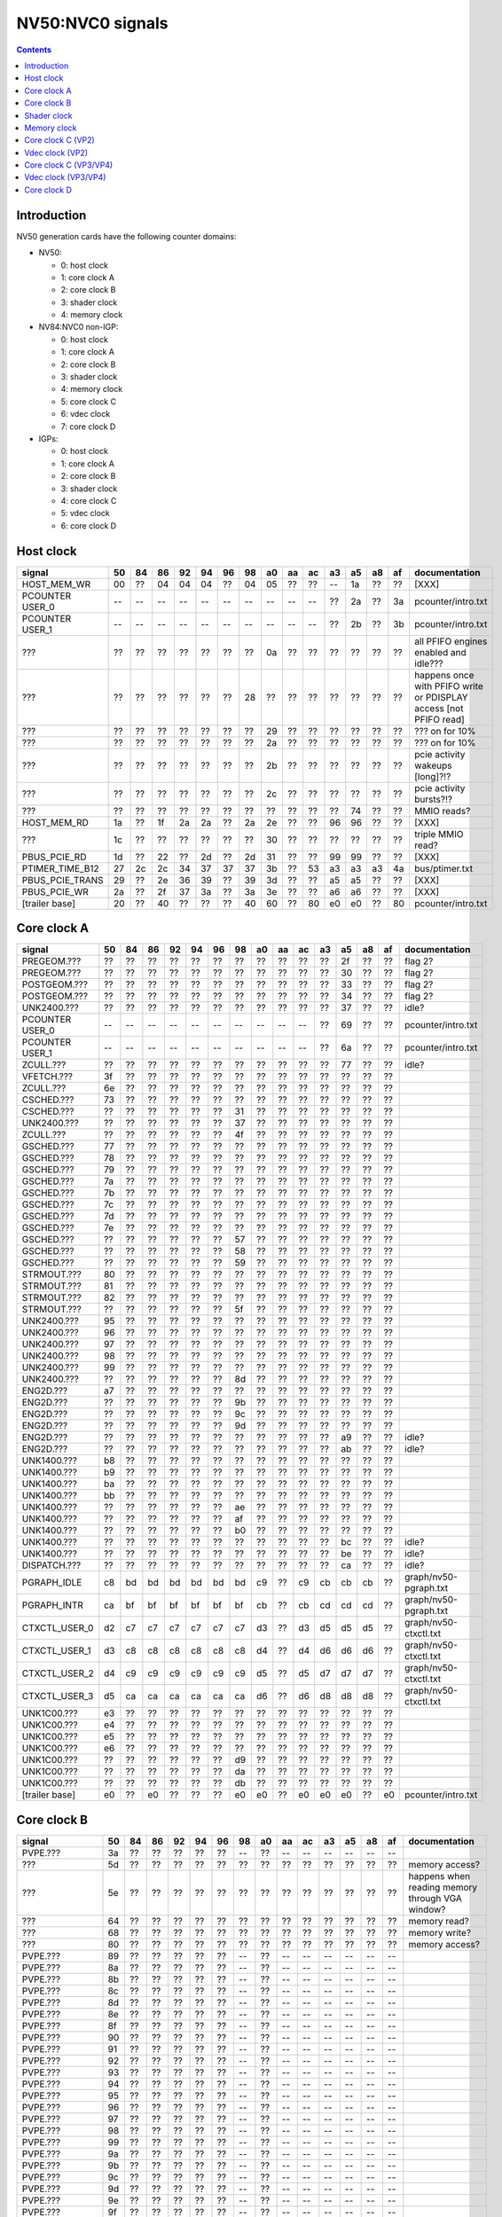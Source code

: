 .. _pcounter-signal-nv50:

=================
NV50:NVC0 signals
=================

.. contents::


Introduction
============

NV50 generation cards have the following counter domains:

- NV50:

  - 0: host clock
  - 1: core clock A
  - 2: core clock B
  - 3: shader clock
  - 4: memory clock

- NV84:NVC0 non-IGP:

  - 0: host clock
  - 1: core clock A
  - 2: core clock B
  - 3: shader clock
  - 4: memory clock
  - 5: core clock C
  - 6: vdec clock
  - 7: core clock D

- IGPs:

  - 0: host clock
  - 1: core clock A
  - 2: core clock B
  - 3: shader clock
  - 4: core clock C
  - 5: vdec clock
  - 6: core clock D

.. todo:: figure out roughly what stuff goes where

.. todo:: find signals.


Host clock
==========

================= == == == == == == == == == == == == == == ===============
signal            50 84 86 92 94 96 98 a0 aa ac a3 a5 a8 af  documentation
================= == == == == == == == == == == == == == == ===============
HOST_MEM_WR       00 ?? 04 04 04 ?? 04 05 ?? ?? -- 1a ?? ??  [XXX]
PCOUNTER USER_0   -- -- -- -- -- -- -- -- -- -- ?? 2a ?? 3a  pcounter/intro.txt
PCOUNTER USER_1   -- -- -- -- -- -- -- -- -- -- ?? 2b ?? 3b  pcounter/intro.txt
???               ?? ?? ?? ?? ?? ?? ?? 0a ?? ?? ?? ?? ?? ??  all PFIFO engines enabled and idle???
???               ?? ?? ?? ?? ?? ?? 28 ?? ?? ?? ?? ?? ?? ?? happens once with PFIFO write or PDISPLAY access [not PFIFO read]
???               ?? ?? ?? ?? ?? ?? ?? 29 ?? ?? ?? ?? ?? ?? ??? on for 10%
???               ?? ?? ?? ?? ?? ?? ?? 2a ?? ?? ?? ?? ?? ?? ??? on for 10%
???               ?? ?? ?? ?? ?? ?? ?? 2b ?? ?? ?? ?? ?? ?? pcie activity wakeups [long]?!?
???               ?? ?? ?? ?? ?? ?? ?? 2c ?? ?? ?? ?? ?? ?? pcie activity bursts?!?
???               ?? ?? ?? ?? ?? ?? ?? ?? ?? ?? ?? 74 ?? ?? MMIO reads?
HOST_MEM_RD       1a ?? 1f 2a 2a ?? 2a 2e ?? ?? 96 96 ?? ??  [XXX]
???               1c ?? ?? ?? ?? ?? ?? 30 ?? ?? ?? ?? ?? ??  triple MMIO read?
PBUS_PCIE_RD      1d ?? 22 ?? 2d ?? 2d 31 ?? ?? 99 99 ?? ??  [XXX]
PTIMER_TIME_B12   27 2c 2c 34 37 37 37 3b ?? 53 a3 a3 a3 4a  bus/ptimer.txt
PBUS_PCIE_TRANS   29 ?? 2e 36 39 ?? 39 3d ?? ?? a5 a5 ?? ??  [XXX]
PBUS_PCIE_WR      2a ?? 2f 37 3a ?? 3a 3e ?? ?? a6 a6 ?? ??  [XXX]
[trailer base]    20 ?? 40 ?? ?? ?? 40 60 ?? 80 e0 e0 ?? 80  pcounter/intro.txt
================= == == == == == == == == == == == == == == ===============


Core clock A
============

================= == == == == == == == == == == == == == == ===============
signal            50 84 86 92 94 96 98 a0 aa ac a3 a5 a8 af  documentation
================= == == == == == == == == == == == == == == ===============
PREGEOM.???       ?? ?? ?? ?? ?? ?? ?? ?? ?? ?? ?? 2f ?? ?? flag 2?
PREGEOM.???       ?? ?? ?? ?? ?? ?? ?? ?? ?? ?? ?? 30 ?? ?? flag 2?
POSTGEOM.???      ?? ?? ?? ?? ?? ?? ?? ?? ?? ?? ?? 33 ?? ?? flag 2?
POSTGEOM.???      ?? ?? ?? ?? ?? ?? ?? ?? ?? ?? ?? 34 ?? ?? flag 2?
UNK2400.???       ?? ?? ?? ?? ?? ?? ?? ?? ?? ?? ?? 37 ?? ?? idle?
PCOUNTER USER_0   -- -- -- -- -- -- -- -- -- -- ?? 69 ?? ??  pcounter/intro.txt
PCOUNTER USER_1   -- -- -- -- -- -- -- -- -- -- ?? 6a ?? ??  pcounter/intro.txt
ZCULL.???         ?? ?? ?? ?? ?? ?? ?? ?? ?? ?? ?? 77 ?? ?? idle?
VFETCH.???        3f ?? ?? ?? ?? ?? ?? ?? ?? ?? ?? ?? ?? ??
ZCULL.???         6e ?? ?? ?? ?? ?? ?? ?? ?? ?? ?? ?? ?? ??
CSCHED.???        73 ?? ?? ?? ?? ?? ?? ?? ?? ?? ?? ?? ?? ??
CSCHED.???        ?? ?? ?? ?? ?? ?? 31 ?? ?? ?? ?? ?? ?? ??
UNK2400.???       ?? ?? ?? ?? ?? ?? 37 ?? ?? ?? ?? ?? ?? ??
ZCULL.???         ?? ?? ?? ?? ?? ?? 4f ?? ?? ?? ?? ?? ?? ??
GSCHED.???        77 ?? ?? ?? ?? ?? ?? ?? ?? ?? ?? ?? ?? ??
GSCHED.???        78 ?? ?? ?? ?? ?? ?? ?? ?? ?? ?? ?? ?? ??
GSCHED.???        79 ?? ?? ?? ?? ?? ?? ?? ?? ?? ?? ?? ?? ??
GSCHED.???        7a ?? ?? ?? ?? ?? ?? ?? ?? ?? ?? ?? ?? ??
GSCHED.???        7b ?? ?? ?? ?? ?? ?? ?? ?? ?? ?? ?? ?? ??
GSCHED.???        7c ?? ?? ?? ?? ?? ?? ?? ?? ?? ?? ?? ?? ??
GSCHED.???        7d ?? ?? ?? ?? ?? ?? ?? ?? ?? ?? ?? ?? ??
GSCHED.???        7e ?? ?? ?? ?? ?? ?? ?? ?? ?? ?? ?? ?? ??
GSCHED.???        ?? ?? ?? ?? ?? ?? 57 ?? ?? ?? ?? ?? ?? ??
GSCHED.???        ?? ?? ?? ?? ?? ?? 58 ?? ?? ?? ?? ?? ?? ??
GSCHED.???        ?? ?? ?? ?? ?? ?? 59 ?? ?? ?? ?? ?? ?? ??
STRMOUT.???       80 ?? ?? ?? ?? ?? ?? ?? ?? ?? ?? ?? ?? ??
STRMOUT.???       81 ?? ?? ?? ?? ?? ?? ?? ?? ?? ?? ?? ?? ??
STRMOUT.???       82 ?? ?? ?? ?? ?? ?? ?? ?? ?? ?? ?? ?? ??
STRMOUT.???       ?? ?? ?? ?? ?? ?? 5f ?? ?? ?? ?? ?? ?? ??
UNK2400.???       95 ?? ?? ?? ?? ?? ?? ?? ?? ?? ?? ?? ?? ??
UNK2400.???       96 ?? ?? ?? ?? ?? ?? ?? ?? ?? ?? ?? ?? ??
UNK2400.???       97 ?? ?? ?? ?? ?? ?? ?? ?? ?? ?? ?? ?? ??
UNK2400.???       98 ?? ?? ?? ?? ?? ?? ?? ?? ?? ?? ?? ?? ??
UNK2400.???       99 ?? ?? ?? ?? ?? ?? ?? ?? ?? ?? ?? ?? ??
UNK2400.???       ?? ?? ?? ?? ?? ?? 8d ?? ?? ?? ?? ?? ?? ??
ENG2D.???         a7 ?? ?? ?? ?? ?? ?? ?? ?? ?? ?? ?? ?? ??
ENG2D.???         ?? ?? ?? ?? ?? ?? 9b ?? ?? ?? ?? ?? ?? ??
ENG2D.???         ?? ?? ?? ?? ?? ?? 9c ?? ?? ?? ?? ?? ?? ??
ENG2D.???         ?? ?? ?? ?? ?? ?? 9d ?? ?? ?? ?? ?? ?? ??
ENG2D.???         ?? ?? ?? ?? ?? ?? ?? ?? ?? ?? ?? a9 ?? ?? idle?
ENG2D.???         ?? ?? ?? ?? ?? ?? ?? ?? ?? ?? ?? ab ?? ?? idle?
UNK1400.???       b8 ?? ?? ?? ?? ?? ?? ?? ?? ?? ?? ?? ?? ??
UNK1400.???       b9 ?? ?? ?? ?? ?? ?? ?? ?? ?? ?? ?? ?? ??
UNK1400.???       ba ?? ?? ?? ?? ?? ?? ?? ?? ?? ?? ?? ?? ??
UNK1400.???       bb ?? ?? ?? ?? ?? ?? ?? ?? ?? ?? ?? ?? ??
UNK1400.???       ?? ?? ?? ?? ?? ?? ae ?? ?? ?? ?? ?? ?? ??
UNK1400.???       ?? ?? ?? ?? ?? ?? af ?? ?? ?? ?? ?? ?? ??
UNK1400.???       ?? ?? ?? ?? ?? ?? b0 ?? ?? ?? ?? ?? ?? ??
UNK1400.???       ?? ?? ?? ?? ?? ?? ?? ?? ?? ?? ?? bc ?? ?? idle?
UNK1400.???       ?? ?? ?? ?? ?? ?? ?? ?? ?? ?? ?? be ?? ?? idle?
DISPATCH.???      ?? ?? ?? ?? ?? ?? ?? ?? ?? ?? ?? ca ?? ?? idle?
PGRAPH_IDLE       c8 bd bd bd bd bd bd c9 ?? c9 cb cb cb ??  graph/nv50-pgraph.txt
PGRAPH_INTR       ca bf bf bf bf bf bf cb ?? cb cd cd cd ??  graph/nv50-pgraph.txt
CTXCTL_USER_0     d2 c7 c7 c7 c7 c7 c7 d3 ?? d3 d5 d5 d5 ??  graph/nv50-ctxctl.txt
CTXCTL_USER_1     d3 c8 c8 c8 c8 c8 c8 d4 ?? d4 d6 d6 d6 ??  graph/nv50-ctxctl.txt
CTXCTL_USER_2     d4 c9 c9 c9 c9 c9 c9 d5 ?? d5 d7 d7 d7 ??  graph/nv50-ctxctl.txt
CTXCTL_USER_3     d5 ca ca ca ca ca ca d6 ?? d6 d8 d8 d8 ??  graph/nv50-ctxctl.txt
UNK1C00.???       e3 ?? ?? ?? ?? ?? ?? ?? ?? ?? ?? ?? ?? ??
UNK1C00.???       e4 ?? ?? ?? ?? ?? ?? ?? ?? ?? ?? ?? ?? ??
UNK1C00.???       e5 ?? ?? ?? ?? ?? ?? ?? ?? ?? ?? ?? ?? ??
UNK1C00.???       e6 ?? ?? ?? ?? ?? ?? ?? ?? ?? ?? ?? ?? ??
UNK1C00.???       ?? ?? ?? ?? ?? ?? d9 ?? ?? ?? ?? ?? ?? ??
UNK1C00.???       ?? ?? ?? ?? ?? ?? da ?? ?? ?? ?? ?? ?? ??
UNK1C00.???       ?? ?? ?? ?? ?? ?? db ?? ?? ?? ?? ?? ?? ??
[trailer base]    e0 ?? e0 ?? ?? ?? e0 e0 ?? e0 e0 e0 ?? e0  pcounter/intro.txt
================= == == == == == == == == == == == == == == ===============


Core clock B
============

================= == == == == == == == == == == == == == == ===============
signal            50 84 86 92 94 96 98 a0 aa ac a3 a5 a8 af  documentation
================= == == == == == == == == == == == == == == ===============
PVPE.???          3a ?? ?? ?? ?? ?? -- ?? -- -- -- -- -- --
???               5d ?? ?? ?? ?? ?? ?? ?? ?? ?? ?? ?? ?? ?? memory access?
???               5e ?? ?? ?? ?? ?? ?? ?? ?? ?? ?? ?? ?? ?? happens when reading memory through VGA window?
???               64 ?? ?? ?? ?? ?? ?? ?? ?? ?? ?? ?? ?? ?? memory read?
???               68 ?? ?? ?? ?? ?? ?? ?? ?? ?? ?? ?? ?? ?? memory write?
???               80 ?? ?? ?? ?? ?? ?? ?? ?? ?? ?? ?? ?? ?? memory access?
PVPE.???          89 ?? ?? ?? ?? ?? -- ?? -- -- -- -- -- --
PVPE.???          8a ?? ?? ?? ?? ?? -- ?? -- -- -- -- -- --
PVPE.???          8b ?? ?? ?? ?? ?? -- ?? -- -- -- -- -- --
PVPE.???          8c ?? ?? ?? ?? ?? -- ?? -- -- -- -- -- --
PVPE.???          8d ?? ?? ?? ?? ?? -- ?? -- -- -- -- -- --
PVPE.???          8e ?? ?? ?? ?? ?? -- ?? -- -- -- -- -- --
PVPE.???          8f ?? ?? ?? ?? ?? -- ?? -- -- -- -- -- --
PVPE.???          90 ?? ?? ?? ?? ?? -- ?? -- -- -- -- -- --
PVPE.???          91 ?? ?? ?? ?? ?? -- ?? -- -- -- -- -- --
PVPE.???          92 ?? ?? ?? ?? ?? -- ?? -- -- -- -- -- --
PVPE.???          93 ?? ?? ?? ?? ?? -- ?? -- -- -- -- -- --
PVPE.???          94 ?? ?? ?? ?? ?? -- ?? -- -- -- -- -- --
PVPE.???          95 ?? ?? ?? ?? ?? -- ?? -- -- -- -- -- --
PVPE.???          96 ?? ?? ?? ?? ?? -- ?? -- -- -- -- -- --
PVPE.???          97 ?? ?? ?? ?? ?? -- ?? -- -- -- -- -- --
PVPE.???          98 ?? ?? ?? ?? ?? -- ?? -- -- -- -- -- --
PVPE.???          99 ?? ?? ?? ?? ?? -- ?? -- -- -- -- -- --
PVPE.???          9a ?? ?? ?? ?? ?? -- ?? -- -- -- -- -- --
PVPE.???          9b ?? ?? ?? ?? ?? -- ?? -- -- -- -- -- --
PVPE.???          9c ?? ?? ?? ?? ?? -- ?? -- -- -- -- -- --
PVPE.???          9d ?? ?? ?? ?? ?? -- ?? -- -- -- -- -- --
PVPE.???          9e ?? ?? ?? ?? ?? -- ?? -- -- -- -- -- --
PVPE.???          9f ?? ?? ?? ?? ?? -- ?? -- -- -- -- -- --
PVPE.???          a0 ?? ?? ?? ?? ?? -- ?? -- -- -- -- -- --
PVPE.???          a1 ?? ?? ?? ?? ?? -- ?? -- -- -- -- -- --
PVPE.???          a2 ?? ?? ?? ?? ?? -- ?? -- -- -- -- -- --
PVPE.???          a3 ?? ?? ?? ?? ?? -- ?? -- -- -- -- -- --
PVPE.???          a4 ?? ?? ?? ?? ?? -- ?? -- -- -- -- -- --
PVPE.???          a5 ?? ?? ?? ?? ?? -- ?? -- -- -- -- -- --
PVPE.???          a6 ?? ?? ?? ?? ?? -- ?? -- -- -- -- -- --
PFB.???           ac ?? ?? ?? ?? ?? ?? ?? ?? ?? ?? ?? ?? ?? related to 100c98
PFB.???           ad ?? ?? ?? ?? ?? ?? ?? ?? ?? ?? ?? ?? ?? PFIFO host DMAobj load
PFB.???           b8 ?? ?? ?? ?? ?? ?? ?? ?? ?? ?? ?? ?? ?? related to 100e0c
PFB.???           c4 ?? ?? ?? ?? ?? ?? ?? ?? ?? ?? ?? ?? ?? PFIFO/host memory read
CCACHE.???        ea ?? ?? ?? ?? ?? ?? ?? ?? ?? ?? ?? ?? ??
CCACHE.???        ?? ?? ?? ?? ?? ?? ?? ?? ?? ?? ?? 2a ?? ?? idle?
CCACHE.???        ?? ?? ?? ?? ?? ?? ?? ?? ?? ?? ?? 2c ?? ?? idle?
GSCHED.???        ?? ?? ?? ?? ?? ?? ?? ?? ?? ?? ?? 49 ?? ?? idle?
GSCHED.???        ?? ?? ?? ?? ?? ?? ?? ?? ?? ?? ?? 4b ?? ?? idle?
STRMOUT.???       ?? ?? ?? ?? ?? ?? ?? ?? ?? ?? ?? 4e ?? ?? idle?
STRMOUT.???       ?? ?? ?? ?? ?? ?? ?? ?? ?? ?? ?? 50 ?? ?? idle?
UNK1400.???       ?? ?? ?? ?? ?? ?? ?? ?? ?? ?? ?? 6c ?? ?? idle?
UNK1400.???       ?? ?? ?? ?? ?? ?? ?? ?? ?? ?? ?? 6d ?? ?? idle?
ENG2D.???         ?? ?? ?? ?? ?? ?? 36 ?? ?? ?? ?? ?? ?? ??
ENG2D.???         ?? ?? ?? ?? ?? ?? 37 ?? ?? ?? ?? ?? ?? ??
ZCULL.???         ?? ?? ?? ?? ?? ?? 58 ?? ?? ?? ?? ?? ?? ??
ENG2D.???         ?? ?? ?? ?? ?? ?? 60 ?? ?? ?? ?? ?? ?? ??
PCRYPT3.USER_0    -- -- -- -- -- -- -- -- ?? d4 -- -- -- -- [on core clock C on NV98]
PCRYPT3.USER_1    -- -- -- -- -- -- -- -- ?? d5 -- -- -- -- [on core clock C on NV98]
PCRYPT3.USER_2    -- -- -- -- -- -- -- -- ?? d6 -- -- -- -- [on core clock C on NV98]
PCRYPT3.USER_3    -- -- -- -- -- -- -- -- ?? d7 -- -- -- -- [on core clock C on NV98]
PCRYPT3.USER_4    -- -- -- -- -- -- -- -- ?? d8 -- -- -- -- [on core clock C on NV98]
PCRYPT3.USER_5    -- -- -- -- -- -- -- -- ?? d9 -- -- -- -- [on core clock C on NV98]
PCOUNTER USER_0   -- -- -- -- -- -- -- -- -- -- ?? 9e ?? ??  pcounter/intro.txt
PCOUNTER USER_1   -- -- -- -- -- -- -- -- -- -- ?? 9f ?? ??  pcounter/intro.txt
[trailer base]    e0 ?? 80 ?? ?? ?? 80 e0 ?? e0 c0 c0 ?? c0  pcounter/intro.txt
================= == == == == == == == == == == == == == == ===============


Shader clock
============

- 0x00-0x03: MPC GROUP 0
- 0x04-0x07: MPC GROUP 1
- 0x08-0x0b: MPC GROUP 2
- 0x0c-0x0f: MPC GROUP 3
- [XXX]
- 0x13: PCOUNTER USER_0 [NVA3:]
- 0x14: PCOUNTER USER_1 [NVA3:]
- 0x20: trailer base


Memory clock
============

IGPs don't have this set.

================= == == == == == == == == == == == ===============
signal            50 84 86 92 94 96 98 a0 a3 a5 a8  documentation
================= == == == == == == == == == == == ===============
PFB.???           1a ?? ?? ?? ?? ?? ?? ?? ?? ?? ??  related to 100008
PCOUNTER USER_0   -- -- -- -- -- -- -- -- ?? 3b ??  pcounter/intro.txt
PCOUNTER USER_1   -- -- -- -- -- -- -- -- ?? 3c ??  pcounter/intro.txt
[trailer base]    20 ?? 40 ?? ?? ?? 40 60 60 60 ??  pcounter/intro.txt
================= == == == == == == == == == == == ===============


Core clock C (VP2)
==================

================= == == == == == == ===============
signal            84 86 92 94 96 a0  documentation
================= == == == == == == ===============
PBSP_USER_0       ?? ?? ?? ?? ?? 00  vdec/vp2/intro.txt
PBSP_USER_1       ?? ?? ?? ?? ?? 01  vdec/vp2/intro.txt
PBSP_USER_2       ?? ?? ?? ?? ?? 02  vdec/vp2/intro.txt
PBSP_USER_3       ?? ?? ?? ?? ?? 03  vdec/vp2/intro.txt
PBSP_USER_4       ?? ?? ?? ?? ?? 04  vdec/vp2/intro.txt
PBSP_USER_5       ?? ?? ?? ?? ?? 05  vdec/vp2/intro.txt
PBSP_USER_6       ?? ?? ?? ?? ?? 06  vdec/vp2/intro.txt
PBSP_USER_7       ?? ?? ?? ?? ?? 07  vdec/vp2/intro.txt
PVP2_USER_0       ?? ?? ?? ?? ?? 08  vdec/vp2/intro.txt
PVP2_USER_1       ?? ?? ?? ?? ?? 09  vdec/vp2/intro.txt
PVP2_USER_2       ?? ?? ?? ?? ?? 0a  vdec/vp2/intro.txt
PVP2_USER_3       ?? ?? ?? ?? ?? 0b  vdec/vp2/intro.txt
PVP2_USER_4       ?? ?? ?? ?? ?? 0c  vdec/vp2/intro.txt
PVP2_USER_5       ?? ?? ?? ?? ?? 0d  vdec/vp2/intro.txt
PVP2_USER_6       ?? ?? ?? ?? ?? 0e  vdec/vp2/intro.txt
PVP2_USER_7       ?? ?? ?? ?? ?? 0f  vdec/vp2/intro.txt
VUC_IDLE          ?? ?? ?? ?? ?? 34  vdec/vuc/perf.txt
VUC_SLEEP         ?? ?? ?? ?? ?? 36  vdec/vuc/perf.txt
VUC_WATCHDOG      ?? ?? ?? ?? ?? 38  vdec/vuc/perf.txt
VUC_USER_PULSE    ?? ?? ?? ?? ?? 39  vdec/vuc/perf.txt
VUC_USER_CONT     ?? ?? ?? ?? ?? 3a  vdec/vuc/perf.txt
[trailer base]    ?? 40 ?? ?? ?? 60  pcounter/intro.txt
================= == == == == == == ===============


Vdec clock (VP2)
================

================= == == == == == == ===============
signal            84 86 92 94 96 a0  documentation
================= == == == == == == ===============
PVP2_USER_0       ?? ?? ?? ?? ?? 00  vdec/vp2/intro.txt
PVP2_USER_1       ?? ?? ?? ?? ?? 01  vdec/vp2/intro.txt
PVP2_USER_2       ?? ?? ?? ?? ?? 02  vdec/vp2/intro.txt
PVP2_USER_3       ?? ?? ?? ?? ?? 03  vdec/vp2/intro.txt
PVP2_USER_4       ?? ?? ?? ?? ?? 04  vdec/vp2/intro.txt
PVP2_USER_5       ?? ?? ?? ?? ?? 05  vdec/vp2/intro.txt
PVP2_USER_6       ?? ?? ?? ?? ?? 06  vdec/vp2/intro.txt
PVP2_USER_7       ?? ?? ?? ?? ?? 07  vdec/vp2/intro.txt
[trailer base]    ?? a0 ?? ?? ?? a0  pcounter/intro.txt
================= == == == == == == ===============


Core clock C (VP3/VP4)
======================

.. todo:: this may not be the same set...

========================= == == == == == == == ===============
signal                    98 aa ac a3 a5 a8 af  documentation
========================= == == == == == == == ===============
PCRYPT3.PM_TRIGGER_ALT    37 ?? ?? -- -- -- --
PCRYPT3.WRCACHE_FLUSH_ALT 38 ?? ?? -- -- -- --
PCRYPT3.IDLE              3b ?? -- -- -- -- --
PCRYPT3.PM_TRIGGER        45 ?? -- -- -- -- --
PCRYPT3.WRCACHE_FLUSH     46 ?? -- -- -- -- --
PCRYPT3.USER_0            47 ?? -- -- -- -- --
PCRYPT3.USER_1            48 ?? -- -- -- -- --
PCRYPT3.USER_2            49 ?? -- -- -- -- --
PCRYPT3.USER_3            4a ?? -- -- -- -- --
PCRYPT3.USER_4            4b ?? -- -- -- -- --
PCRYPT3.USER_5            4c ?? -- -- -- -- --
PCOUNTER USER_0           -- -- -- ?? 10 ?? 10  pcounter/intro.txt
PCOUNTER_USER_1           -- -- -- ?? 11 ?? 11  pcounter/intro.txt
PCOPY_USER_0              -- -- -- ?? 2d ?? 2d  falcon/perf.txt
PCOPY_USER_1              -- -- -- ?? 2e ?? 2e  falcon/perf.txt
PCOPY_USER_2              -- -- -- ?? 2f ?? 2f  falcon/perf.txt
PCOPY_USER_3              -- -- -- ?? 30 ?? 30  falcon/perf.txt
PCOPY_USER_4              -- -- -- ?? 31 ?? 31  falcon/perf.txt
PCOPY_USER_5              -- -- -- ?? 32 ?? 32  falcon/perf.txt
PDAEMON_USER_0            -- -- -- ?? 4e ?? 4e  falcon/perf.txt
PDAEMON_USER_1            -- -- -- ?? 4f ?? 4f  falcon/perf.txt
PDAEMON_USER_2            -- -- -- ?? 50 ?? 50  falcon/perf.txt
PDAEMON_USER_3            -- -- -- ?? 51 ?? 51  falcon/perf.txt
PDAEMON_USER_4            -- -- -- ?? 52 ?? 52  falcon/perf.txt
PDAEMON_USER_5            -- -- -- ?? 53 ?? 53  falcon/perf.txt
[trailer base]            60 ?? 00 60 60 ?? 60  pcounter/intro.txt
========================= == == == == == == == ===============


Vdec clock (VP3/VP4)
====================

================= == == == == == == == ===============
signal            98 aa ac a3 a5 a8 af  documentation
================= == == == == == == == ===============
PCOUNTER USER_0   -- -- -- ?? 10 ?? 10  pcounter/intro.txt
PCOUNTER_USER_1   -- -- -- ?? 11 ?? 11  pcounter/intro.txt
PVLD.FIFO_IDLE    ?? ?? ?? ?? 17 ?? ??
PVLD_IDLE         12 ?? ?? ?? 18 ?? ??  falcon/perf.txt
PVLD.UC???        ?? ?? ?? ?? 19 ?? ??
PVLD.UC???        ?? ?? ?? ?? 1a ?? ??
PVLD_TA           15 ?? ?? ?? 1b ?? ??  falcon/perf.txt
PVLD_PM_TRIGGER   1c ?? ?? ?? 22 ?? ??  falcon/perf.txt
PVLD_WRCACHE_FL   1d ?? ?? ?? 23 ?? ??  falcon/perf.txt
PVLD_USER_0       1e ?? 1e ?? 24 ?? 24  falcon/perf.txt
PVLD_USER_1       1f ?? 1f ?? 25 ?? 25  falcon/perf.txt
PVLD_USER_2       20 ?? 20 ?? 26 ?? 26  falcon/perf.txt
PVLD_USER_3       21 ?? 21 ?? 27 ?? 27  falcon/perf.txt
PVLD_USER_4       22 ?? 22 ?? 28 ?? 28  falcon/perf.txt
PVLD_USER_5       23 ?? 23 ?? 29 ?? 29  falcon/perf.txt
PPPP.???          ?? ?? ?? ?? 2b ?? ??
PPPP_IDLE         42 ?? ?? ?? 2c ?? ??  falcon/perf.txt
PPPP_TA           45 ?? ?? ?? 2f ?? ??  falcon/perf.txt
PPPP_PM_TRIGGER   4c ?? ?? ?? 36 ?? ??  falcon/perf.txt
PPPP_WRCACHE_FL   4d ?? ?? ?? 37 ?? ??  falcon/perf.txt
PPPP_USER_0       4e ?? 4e ?? 38 ?? 38  falcon/perf.txt
PPPP_USER_1       4f ?? 4f ?? 39 ?? 39  falcon/perf.txt
PPPP_USER_2       50 ?? 50 ?? 3a ?? 3a  falcon/perf.txt
PPPP_USER_3       51 ?? 51 ?? 3b ?? 3b  falcon/perf.txt
PPPP_USER_4       52 ?? 52 ?? 3c ?? 3c  falcon/perf.txt
PPPP_USER_5       53 ?? 53 ?? 3d ?? 3d  falcon/perf.txt
VUC_IDLE          5d ?? ?? ?? 88 ?? ??  vdec/vuc/perf.txt
VUC_SLEEP         5e ?? ?? ?? 89 ?? ??  vdec/vuc/perf.txt
VUC_WATCHDOG      5f ?? ?? ?? 8a ?? ??  vdec/vuc/perf.txt
VUC_USER_CONT     60 ?? ?? ?? 8b ?? ??  vdec/vuc/perf.txt
VUC_USER_PULSE    61 ?? ?? ?? 8c ?? ??  vdec/vuc/perf.txt
PVDEC.???         ?? ?? ?? ?? 3f ?? ??
PVDEC_IDLE        90 ?? ?? ?? 40 ?? ??  falcon/perf.txt
PVDEC_TA          93 ?? ?? ?? 43 ?? ??  falcon/perf.txt
PVDEC_PM_TRIGGER  9a ?? ?? ?? 4a ?? ??  falcon/perf.txt
PVDEC_WRCACHE_FL  9b ?? ?? ?? 4b ?? ??  falcon/perf.txt
PVDEC_USER_0      9c ?? 9c ?? 4c ?? 4c  falcon/perf.txt
PVDEC_USER_1      9d ?? 9d ?? 4d ?? 4d  falcon/perf.txt
PVDEC_USER_2      9e ?? 9e ?? 4e ?? 4e  falcon/perf.txt
PVDEC_USER_3      9f ?? 9f ?? 4f ?? 4f  falcon/perf.txt
PVDEC_USER_4      a0 ?? a0 ?? 50 ?? 50  falcon/perf.txt
PVDEC_USER_5      a1 ?? a1 ?? 51 ?? 51  falcon/perf.txt
PVLD.???          ?? ?? ?? ?? 54 ?? ??
PVLD.???          ?? ?? ?? ?? 55 ?? ??
PVLD.???          ?? ?? ?? ?? 56 ?? ??
PVLD.???          ?? ?? ?? ?? 57 ?? ??
PVLD.???          ?? ?? ?? ?? 58 ?? ??
PPPP.???          ?? ?? ?? ?? 5f ?? ??
PPPP.???          ?? ?? ?? ?? 60 ?? ??
PPPP.???          ?? ?? ?? ?? 61 ?? ??
PPPP.???          ?? ?? ?? ?? 62 ?? ??
PPPP.???          ?? ?? ?? ?? 63 ?? ??
PPPP.???          ?? ?? ?? ?? 64 ?? ??
PPPP.???          ?? ?? ?? ?? 65 ?? ??
PPPP.???          ?? ?? ?? ?? 66 ?? ??
PPPP.???          ?? ?? ?? ?? 67 ?? ??
PPPP.???          ?? ?? ?? ?? 68 ?? ??
PPPP.???          ?? ?? ?? ?? 69 ?? ??
PPPP.???          ?? ?? ?? ?? 6a ?? ??
PPPP.???          ?? ?? ?? ?? 6b ?? ??
PPPP.???          ?? ?? ?? ?? 6c ?? ??
PPPP.???          ?? ?? ?? ?? 6d ?? ??
PPPP.???          ?? ?? ?? ?? 6e ?? ??
PPPP.???          ?? ?? ?? ?? 6f ?? ??
PPPP.???          ?? ?? ?? ?? 70 ?? ??
PPPP.???          ?? ?? ?? ?? 71 ?? ??
PPPP.???          ?? ?? ?? ?? 72 ?? ??
PPPP.???          ?? ?? ?? ?? 73 ?? ??
PPPP.???          ?? ?? ?? ?? 74 ?? ??
PPPP.???          ?? ?? ?? ?? 75 ?? ??
PPPP.???          ?? ?? ?? ?? 76 ?? ??
PPPP.???          ?? ?? ?? ?? 77 ?? ??
PPPP.???          ?? ?? ?? ?? 78 ?? ??
PPPP.???          ?? ?? ?? ?? 79 ?? ??
PPPP.???          ?? ?? ?? ?? 7a ?? ??
PPPP.???          ?? ?? ?? ?? 7b ?? ??
PPPP.???          ?? ?? ?? ?? 7c ?? ??
PPPP.???          ?? ?? ?? ?? 7d ?? ??
PPPP.???          ?? ?? ?? ?? 7e ?? ??
PVDEC.XFRM.???    ?? ?? ?? ?? a0 ?? ??
PVDEC.XFRM.???    ?? ?? ?? ?? a1 ?? ??
PVDEC.XFRM.???    ?? ?? ?? ?? a2 ?? ??
PVDEC.XFRM.???    ?? ?? ?? ?? a3 ?? ??
PVDEC.XFRM.???    ?? ?? ?? ?? a4 ?? ??
PVDEC.UNK580.???  ?? ?? ?? ?? ad ?? ??
PVDEC.UNK580.???  ?? ?? ?? ?? ae ?? ??
PVDEC.UNK580.???  ?? ?? ?? ?? af ?? ??
PVDEC.UNK680.???  ?? ?? ?? ?? b6 ?? ??
PVLD.CRYPT.???    ?? ?? ?? ?? c0 ?? ??
PVLD.CRYPT.???    ?? ?? ?? ?? c1 ?? ??
PVLD.CRYPT.???    ?? ?? ?? ?? c2 ?? ??
PVLD.CRYPT.???    ?? ?? ?? ?? c3 ?? ??
PVLD.CRYPT.???    ?? ?? ?? ?? c4 ?? ??
PVLD.CRYPT.???    ?? ?? ?? ?? c5 ?? ??
PVCOMP_USER_0     -- -- -- -- -- -- 60  falcon/perf.txt
PVCOMP_USER_1     -- -- -- -- -- -- 61  falcon/perf.txt
PVCOMP_USER_2     -- -- -- -- -- -- 62  falcon/perf.txt
PVCOMP_USER_3     -- -- -- -- -- -- 63  falcon/perf.txt
PVCOMP_USER_4     -- -- -- -- -- -- 64  falcon/perf.txt
PVCOMP_USER_5     -- -- -- -- -- -- 65  falcon/perf.txt
[trailer base]    a0 ?? a0 c0 c0 ?? e0  pcounter/intro.txt
================= == == == == == == == ===============


Core clock D
============

======================= == == == == == == == == == == == == == ===============
signal                  84 86 92 94 96 98 a0 aa ac a3 a5 a8 af  documentation
======================= == == == == == == == == == == == == == ===============
???                     ?? ?? ?? ?? ?? 07 ?? ?? ?? ?? ?? ?? ??  something related to MAGIC_FLUSH + PFIFO memory read?
???                     ?? ?? ?? ?? ?? 22 ?? ?? ?? ?? ?? ?? ??  16 * PFIFO host DMAobj load
???                     ?? ?? ?? ?? ?? 23 ?? ?? ?? ?? ?? ?? ??  16 * PFIFO host DMAobj load
???                     ?? ?? ?? ?? ?? 24 ?? ?? ?? ?? ?? ?? ??  MAGIC_FLUSH + PFIFO memory read
???                     ?? ?? ?? ?? ?? 2c ?? ?? ?? ?? ?? ?? ??  MAGIC_FLUSH + memory access
???                     ?? ?? ?? ?? ?? 2e ?? ?? ?? ?? ?? ?? ??  MAGIC_FLUSH + memory access
???                     ?? ?? ?? ?? ?? 30 ?? ?? ?? ?? ?? ?? ??  MAGIC_FLUSH [misses 1 sometimes?] + memory access
???                     ?? ?? ?? ?? ?? 32 ?? ?? ?? ?? ?? ?? ??  MAGIC_FLUSH [misses 1 sometimes?] + memory access
PCOUNTER USER_0         -- -- -- -- -- -- -- -- -- ?? 3e ?? 1e  pcounter/intro.txt
PCOUNTER USER_1         -- -- -- -- -- -- -- -- -- ?? 3f ?? 1f  pcounter/intro.txt
PFB_WRITE               ?? ?? ?? ?? ?? 4b 75 ?? 40 ?? 7b ?? ??  [XXX]
PFB_READ                ?? ?? ?? ?? ?? 4c 76 ?? 41 ?? 7c ?? ??  [XXX]
PFB_FLUSH               ?? ?? ?? ?? ?? 4d 77 ?? 42 ?? 7d ?? ??  [XXX]
PVLD.PM_TRIGGER_ALT     -- -- -- -- -- 65 -- ?? ?? ?? ?? ?? ??
PVLD.WRCACHE_FLUSH_ALT  -- -- -- -- -- 66 -- ?? ?? ?? ?? ?? ??
PPPP.PM_TRIGGER_ALT     -- -- -- -- -- 71 -- ?? ?? ?? ?? ?? ??
PPPP.WRCACHE_FLUSH_ALT  -- -- -- -- -- 72 -- ?? ?? ?? ?? ?? ??
PVDEC.PM_TRIGGER_ALT    -- -- -- -- -- 8c -- ?? ?? ?? ?? ?? ??
PVDEC.WRCACHE_FLUSH_ALT -- -- -- -- -- 8d -- ?? ?? ?? ?? ?? ??
IREDIR_STATUS           -- -- -- -- -- -- -- -- -- ?? c4 ?? ??  pm/pdaemon.txt
IREDIR_HOST_REQ         -- -- -- -- -- -- -- -- -- ?? c5 ?? ??  pm/pdaemon.txt
IREDIR_TRIGGER_DAEMON   -- -- -- -- -- -- -- -- -- ?? c6 ?? ??  pm/pdaemon.txt
IREDIR_TRIGGER_HOST     -- -- -- -- -- -- -- -- -- ?? c7 ?? ??  pm/pdaemon.txt
IREDIR_PMC              -- -- -- -- -- -- -- -- -- ?? c8 ?? ??  pm/pdaemon.txt
IREDIR_INTR             -- -- -- -- -- -- -- -- -- ?? c9 ?? ??  pm/pdaemon.txt
MMIO_BUSY               -- -- -- -- -- -- -- -- -- ?? ca ?? ??  pm/pdaemon.txt
MMIO_IDLE               -- -- -- -- -- -- -- -- -- ?? cb ?? ??  pm/pdaemon.txt
MMIO_DISABLED           -- -- -- -- -- -- -- -- -- ?? cc ?? ??  pm/pdaemon.txt
TOKEN_ALL_USED          -- -- -- -- -- -- -- -- -- ?? cd ?? ??  pm/pdaemon.txt
TOKEN_NONE_USED         -- -- -- -- -- -- -- -- -- ?? ce ?? c8  pm/pdaemon.txt
TOKEN_FREE              -- -- -- -- -- -- -- -- -- ?? cf ?? ??  pm/pdaemon.txt
TOKEN_ALLOC             -- -- -- -- -- -- -- -- -- ?? d0 ?? ??  pm/pdaemon.txt
FIFO_PUT_0_WRITE        -- -- -- -- -- -- -- -- -- ?? d1 ?? ??  pm/pdaemon.txt
FIFO_PUT_1_WRITE        -- -- -- -- -- -- -- -- -- ?? d2 ?? ??  pm/pdaemon.txt
FIFO_PUT_2_WRITE        -- -- -- -- -- -- -- -- -- ?? d3 ?? ??  pm/pdaemon.txt
FIFO_PUT_3_WRITE        -- -- -- -- -- -- -- -- -- ?? d4 ?? ??  pm/pdaemon.txt
INPUT_CHANGE            -- -- -- -- -- -- -- -- -- ?? d5 ?? ??  pm/pdaemon.txt
OUTPUT_2                -- -- -- -- -- -- -- -- -- ?? d6 ?? ??  pm/pdaemon.txt
INPUT_2                 -- -- -- -- -- -- -- -- -- ?? d7 ?? ??  pm/pdaemon.txt
THERM_ACCESS_BUSY       -- -- -- -- -- -- -- -- -- ?? d8 ?? ??  pm/pdaemon.txt
[trailer base]          ?? c0 ?? ?? ?? a0 80 ?? a0 e0 e0 ?? e0  pcounter/intro.txt
======================= == == == == == == == == == == == == == ===============
